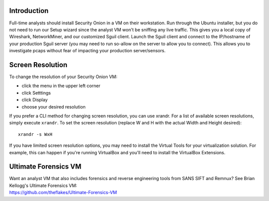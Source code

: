 Introduction
============

Full-time analysts should install Security Onion in a VM on their
workstation. Run through the Ubuntu installer, but you do not need to
run our Setup wizard since the analyst VM won't be sniffing any live
traffic. This gives you a local copy of Wireshark, NetworkMiner, and our
customized Sguil client. Launch the Sguil client and connect to the
IP/hostname of your production Sguil server (you may need to run
so-allow on the server to allow you to connect). This allows you to
investigate pcaps without fear of impacting your production
server/sensors.

Screen Resolution
=================

To change the resolution of your Security Onion VM:

-  click the menu in the upper left corner
-  click Setttings
-  click Display
-  choose your desired resolution

If you prefer a CLI method for changing screen resolution, you can use
xrandr. For a list of available screen resolutions, simply execute
``xrandr``. To set the screen resolution (replace W and H with the
actual Width and Height desired):

::

    xrandr -s WxH

If you have limited screen resolution options, you may need to install
the Virtual Tools for your virtualization solution. For example, this
can happen if you're running VirtualBox and you'll need to install the
VirtualBox Extensions.

Ultimate Forensics VM
=====================

| Want an analyst VM that also includes forensics and reverse
  engineering tools from SANS SIFT and Remnux? See Brian Kellogg's
  Ultimate Forensics VM:
| https://github.com/theflakes/Ultimate-Forensics-VM
